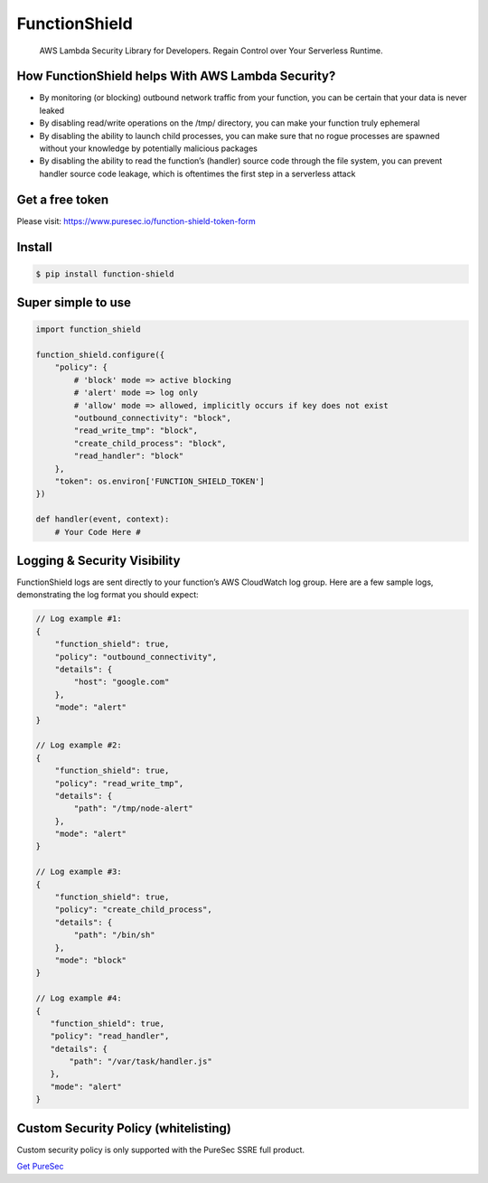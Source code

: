 FunctionShield
==============

   AWS Lambda Security Library for Developers. Regain Control over Your
   Serverless Runtime.

How FunctionShield helps With AWS Lambda Security?
--------------------------------------------------

-  By monitoring (or blocking) outbound network traffic from your
   function, you can be certain that your data is never leaked
-  By disabling read/write operations on the /tmp/ directory, you can
   make your function truly ephemeral
-  By disabling the ability to launch child processes, you can make sure
   that no rogue processes are spawned without your knowledge by
   potentially malicious packages
-  By disabling the ability to read the function’s (handler) source code
   through the file system, you can prevent handler source code leakage,
   which is oftentimes the first step in a serverless attack

Get a free token
----------------

Please visit: https://www.puresec.io/function-shield-token-form

Install
-------

.. code:: sh

   $ pip install function-shield

Super simple to use
-------------------

.. code:: python

   import function_shield

   function_shield.configure({
       "policy": {
           # 'block' mode => active blocking
           # 'alert' mode => log only
           # 'allow' mode => allowed, implicitly occurs if key does not exist
           "outbound_connectivity": "block",
           "read_write_tmp": "block",
           "create_child_process": "block",
           "read_handler": "block"
       },
       "token": os.environ['FUNCTION_SHIELD_TOKEN']
   })

   def handler(event, context):
       # Your Code Here #

Logging & Security Visibility
-----------------------------

FunctionShield logs are sent directly to your function’s AWS CloudWatch
log group. Here are a few sample logs, demonstrating the log format you
should expect:

.. code:: js

   // Log example #1:
   {
       "function_shield": true,
       "policy": "outbound_connectivity",
       "details": {
           "host": "google.com"
       },
       "mode": "alert"
   }

   // Log example #2:
   {
       "function_shield": true,
       "policy": "read_write_tmp",
       "details": {
           "path": "/tmp/node-alert"
       },
       "mode": "alert"
   }

   // Log example #3:
   {
       "function_shield": true,
       "policy": "create_child_process",
       "details": {
           "path": "/bin/sh"
       },
       "mode": "block"
   }

   // Log example #4:
   {
      "function_shield": true,
      "policy": "read_handler",
      "details": {
          "path": "/var/task/handler.js"
      },
      "mode": "alert"
   }

Custom Security Policy (whitelisting)
-------------------------------------

Custom security policy is only supported with the PureSec SSRE full
product.

`Get PureSec`_

.. _Get PureSec: https://www.puresec.io/product

